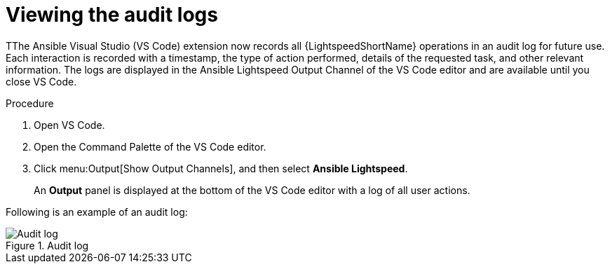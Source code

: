 :_content-type: PROCEDURE

[id="view-logs_{context}"]

= Viewing the audit logs

TThe Ansible Visual Studio (VS Code) extension now records all {LightspeedShortName} operations in an audit log for future use. Each interaction is recorded with a timestamp, the type of action performed, details of the requested task, and other relevant information. The logs are displayed in the Ansible Lightspeed Output Channel of the VS Code editor and are available until you close VS Code.

.Procedure

. Open VS Code.
. Open the Command Palette of the VS Code editor.
. Click menu:Output[Show Output Channels], and then select *Ansible Lightspeed*. 
+
An *Output* panel is displayed at the bottom of the VS Code editor with a log of all user actions.

Following is an example of an audit log:

.Audit log
[.thumb]
image::example_view_logs.png[Audit log]
